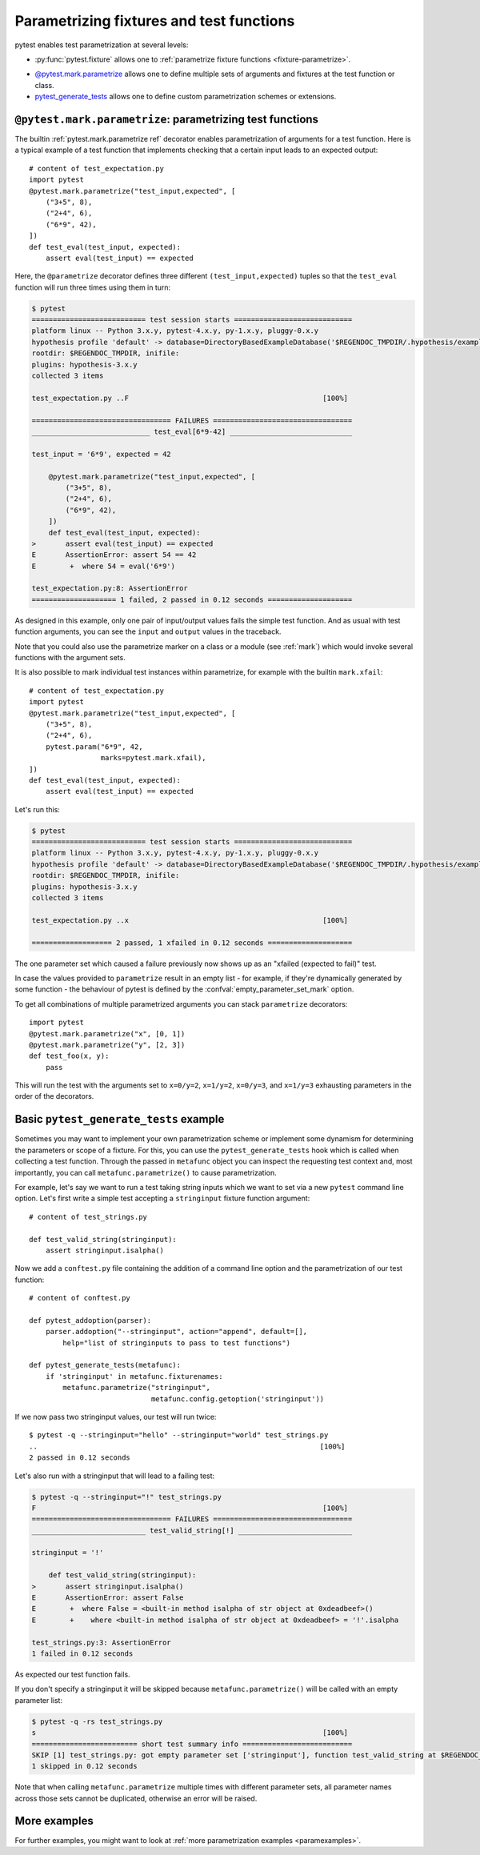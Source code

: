 
.. _`test generators`:
.. _`parametrizing-tests`:
.. _`parametrized test functions`:
.. _`parametrize`:

.. _`parametrize-basics`:

Parametrizing fixtures and test functions
==========================================================================

pytest enables test parametrization at several levels:

- :py:func:`pytest.fixture` allows one to :ref:`parametrize fixture
  functions <fixture-parametrize>`.

* `@pytest.mark.parametrize`_ allows one to define multiple sets of
  arguments and fixtures at the test function or class.

* `pytest_generate_tests`_ allows one to define custom parametrization
  schemes or extensions.

.. _parametrizemark:
.. _`@pytest.mark.parametrize`:


``@pytest.mark.parametrize``: parametrizing test functions
---------------------------------------------------------------------

.. regendoc: wipe

.. versionadded:: 2.2
.. versionchanged:: 2.4
    Several improvements.

The builtin :ref:`pytest.mark.parametrize ref` decorator enables
parametrization of arguments for a test function.  Here is a typical example
of a test function that implements checking that a certain input leads
to an expected output::

    # content of test_expectation.py
    import pytest
    @pytest.mark.parametrize("test_input,expected", [
        ("3+5", 8),
        ("2+4", 6),
        ("6*9", 42),
    ])
    def test_eval(test_input, expected):
        assert eval(test_input) == expected

Here, the ``@parametrize`` decorator defines three different ``(test_input,expected)``
tuples so that the ``test_eval`` function will run three times using
them in turn:

.. code-block:: pytest

    $ pytest
    =========================== test session starts ============================
    platform linux -- Python 3.x.y, pytest-4.x.y, py-1.x.y, pluggy-0.x.y
    hypothesis profile 'default' -> database=DirectoryBasedExampleDatabase('$REGENDOC_TMPDIR/.hypothesis/examples')
    rootdir: $REGENDOC_TMPDIR, inifile:
    plugins: hypothesis-3.x.y
    collected 3 items

    test_expectation.py ..F                                              [100%]

    ================================= FAILURES =================================
    ____________________________ test_eval[6*9-42] _____________________________

    test_input = '6*9', expected = 42

        @pytest.mark.parametrize("test_input,expected", [
            ("3+5", 8),
            ("2+4", 6),
            ("6*9", 42),
        ])
        def test_eval(test_input, expected):
    >       assert eval(test_input) == expected
    E       AssertionError: assert 54 == 42
    E        +  where 54 = eval('6*9')

    test_expectation.py:8: AssertionError
    ==================== 1 failed, 2 passed in 0.12 seconds ====================

As designed in this example, only one pair of input/output values fails
the simple test function.  And as usual with test function arguments,
you can see the ``input`` and ``output`` values in the traceback.

Note that you could also use the parametrize marker on a class or a module
(see :ref:`mark`) which would invoke several functions with the argument sets.

It is also possible to mark individual test instances within parametrize,
for example with the builtin ``mark.xfail``::

    # content of test_expectation.py
    import pytest
    @pytest.mark.parametrize("test_input,expected", [
        ("3+5", 8),
        ("2+4", 6),
        pytest.param("6*9", 42,
                     marks=pytest.mark.xfail),
    ])
    def test_eval(test_input, expected):
        assert eval(test_input) == expected

Let's run this:

.. code-block:: pytest

    $ pytest
    =========================== test session starts ============================
    platform linux -- Python 3.x.y, pytest-4.x.y, py-1.x.y, pluggy-0.x.y
    hypothesis profile 'default' -> database=DirectoryBasedExampleDatabase('$REGENDOC_TMPDIR/.hypothesis/examples')
    rootdir: $REGENDOC_TMPDIR, inifile:
    plugins: hypothesis-3.x.y
    collected 3 items

    test_expectation.py ..x                                              [100%]

    =================== 2 passed, 1 xfailed in 0.12 seconds ====================

The one parameter set which caused a failure previously now
shows up as an "xfailed (expected to fail)" test.

In case the values provided to ``parametrize`` result in an empty list - for
example, if they're dynamically generated by some function - the behaviour of
pytest is defined by the :confval:`empty_parameter_set_mark` option.

To get all combinations of multiple parametrized arguments you can stack
``parametrize`` decorators::

    import pytest
    @pytest.mark.parametrize("x", [0, 1])
    @pytest.mark.parametrize("y", [2, 3])
    def test_foo(x, y):
        pass

This will run the test with the arguments set to ``x=0/y=2``, ``x=1/y=2``,
``x=0/y=3``, and ``x=1/y=3`` exhausting parameters in the order of the decorators.

.. _`pytest_generate_tests`:

Basic ``pytest_generate_tests`` example
---------------------------------------------

Sometimes you may want to implement your own parametrization scheme
or implement some dynamism for determining the parameters or scope
of a fixture.   For this, you can use the ``pytest_generate_tests`` hook
which is called when collecting a test function.  Through the passed in
``metafunc`` object you can inspect the requesting test context and, most
importantly, you can call ``metafunc.parametrize()`` to cause
parametrization.

For example, let's say we want to run a test taking string inputs which
we want to set via a new ``pytest`` command line option.  Let's first write
a simple test accepting a ``stringinput`` fixture function argument::

    # content of test_strings.py

    def test_valid_string(stringinput):
        assert stringinput.isalpha()

Now we add a ``conftest.py`` file containing the addition of a
command line option and the parametrization of our test function::

    # content of conftest.py

    def pytest_addoption(parser):
        parser.addoption("--stringinput", action="append", default=[],
            help="list of stringinputs to pass to test functions")

    def pytest_generate_tests(metafunc):
        if 'stringinput' in metafunc.fixturenames:
            metafunc.parametrize("stringinput",
                                 metafunc.config.getoption('stringinput'))

If we now pass two stringinput values, our test will run twice::

    $ pytest -q --stringinput="hello" --stringinput="world" test_strings.py
    ..                                                                   [100%]
    2 passed in 0.12 seconds

Let's also run with a stringinput that will lead to a failing test:

.. code-block:: pytest

    $ pytest -q --stringinput="!" test_strings.py
    F                                                                    [100%]
    ================================= FAILURES =================================
    ___________________________ test_valid_string[!] ___________________________

    stringinput = '!'

        def test_valid_string(stringinput):
    >       assert stringinput.isalpha()
    E       AssertionError: assert False
    E        +  where False = <built-in method isalpha of str object at 0xdeadbeef>()
    E        +    where <built-in method isalpha of str object at 0xdeadbeef> = '!'.isalpha

    test_strings.py:3: AssertionError
    1 failed in 0.12 seconds

As expected our test function fails.

If you don't specify a stringinput it will be skipped because
``metafunc.parametrize()`` will be called with an empty parameter
list:

.. code-block:: pytest

    $ pytest -q -rs test_strings.py
    s                                                                    [100%]
    ========================= short test summary info ==========================
    SKIP [1] test_strings.py: got empty parameter set ['stringinput'], function test_valid_string at $REGENDOC_TMPDIR/test_strings.py:1
    1 skipped in 0.12 seconds

Note that when calling ``metafunc.parametrize`` multiple times with different parameter sets, all parameter names across
those sets cannot be duplicated, otherwise an error will be raised.

More examples
-------------

For further examples, you might want to look at :ref:`more
parametrization examples <paramexamples>`.
